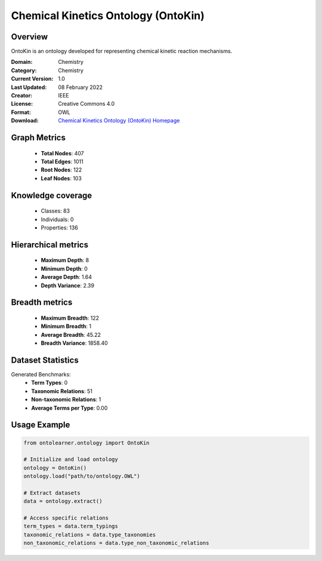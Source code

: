 Chemical Kinetics Ontology (OntoKin)
========================================================================================================================

Overview
--------
OntoKin is an ontology developed for representing chemical kinetic reaction mechanisms.

:Domain: Chemistry
:Category: Chemistry
:Current Version: 1.0
:Last Updated: 08 February 2022
:Creator: IEEE
:License: Creative Commons 4.0
:Format: OWL
:Download: `Chemical Kinetics Ontology (OntoKin) Homepage <https://www.ontologyportal.org/>`_

Graph Metrics
-------------
    - **Total Nodes**: 407
    - **Total Edges**: 1011
    - **Root Nodes**: 122
    - **Leaf Nodes**: 103

Knowledge coverage
------------------
    - Classes: 83
    - Individuals: 0
    - Properties: 136

Hierarchical metrics
--------------------
    - **Maximum Depth**: 8
    - **Minimum Depth**: 0
    - **Average Depth**: 1.64
    - **Depth Variance**: 2.39

Breadth metrics
------------------
    - **Maximum Breadth**: 122
    - **Minimum Breadth**: 1
    - **Average Breadth**: 45.22
    - **Breadth Variance**: 1858.40

Dataset Statistics
------------------
Generated Benchmarks:
    - **Term Types**: 0
    - **Taxonomic Relations**: 51
    - **Non-taxonomic Relations**: 1
    - **Average Terms per Type**: 0.00

Usage Example
-------------
.. code-block:: python

    from ontolearner.ontology import OntoKin

    # Initialize and load ontology
    ontology = OntoKin()
    ontology.load("path/to/ontology.OWL")

    # Extract datasets
    data = ontology.extract()

    # Access specific relations
    term_types = data.term_typings
    taxonomic_relations = data.type_taxonomies
    non_taxonomic_relations = data.type_non_taxonomic_relations
